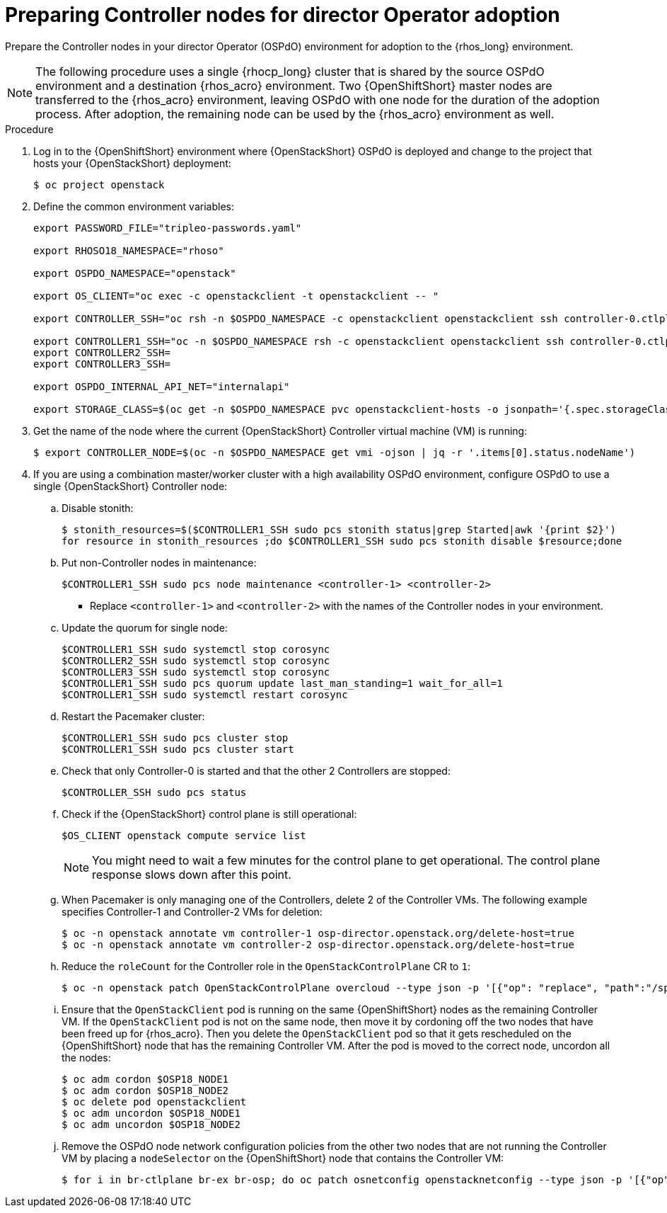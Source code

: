 [id="preparing-controller-nodes-for-director-operator-adoption_{context}"]

= Preparing Controller nodes for director Operator adoption

Prepare the Controller nodes in your director Operator (OSPdO) environment for adoption to the {rhos_long} environment.

[NOTE]
====
The following procedure uses a single {rhocp_long} cluster that is shared by the source OSPdO environment and a destination {rhos_acro} environment. Two {OpenShiftShort} master nodes are transferred to the {rhos_acro} environment, leaving OSPdO with one node for the duration of the adoption process. After adoption, the remaining node can be used by the {rhos_acro} environment as well.
====

.Procedure

. Log in to the {OpenShiftShort} environment where {OpenStackShort} OSPdO is deployed and change to the project that hosts your {OpenStackShort} deployment:
+
----
$ oc project openstack
----

. Define the common environment variables:
+
----
export PASSWORD_FILE="tripleo-passwords.yaml"

export RHOSO18_NAMESPACE="rhoso"

export OSPDO_NAMESPACE="openstack"

export OS_CLIENT="oc exec -c openstackclient -t openstackclient -- "

export CONTROLLER_SSH="oc rsh -n $OSPDO_NAMESPACE -c openstackclient openstackclient ssh controller-0.ctlplane"

export CONTROLLER1_SSH="oc -n $OSPDO_NAMESPACE rsh -c openstackclient openstackclient ssh controller-0.ctlplane"
export CONTROLLER2_SSH=
export CONTROLLER3_SSH=

export OSPDO_INTERNAL_API_NET="internalapi"

export STORAGE_CLASS=$(oc get -n $OSPDO_NAMESPACE pvc openstackclient-hosts -o jsonpath='{.spec.storageClassName}')
----

. Get the name of the node where the current {OpenStackShort} Controller virtual machine (VM) is running:
+
----
$ export CONTROLLER_NODE=$(oc -n $OSPDO_NAMESPACE get vmi -ojson | jq -r '.items[0].status.nodeName')
----

. If you are using a combination master/worker cluster with a high availability OSPdO environment, configure OSPdO to use a single {OpenStackShort} Controller node:

.. Disable stonith:
+
----
$ stonith_resources=$($CONTROLLER1_SSH sudo pcs stonith status|grep Started|awk '{print $2}')
for resource in stonith_resources ;do $CONTROLLER1_SSH sudo pcs stonith disable $resource;done
----
.. Put non-Controller nodes in maintenance:
+
----
$CONTROLLER1_SSH sudo pcs node maintenance <controller-1> <controller-2>
----
+
* Replace `<controller-1>` and `<controller-2>` with the names of the Controller nodes in your environment.

.. Update the quorum for single node:
+
----
$CONTROLLER1_SSH sudo systemctl stop corosync
$CONTROLLER2_SSH sudo systemctl stop corosync
$CONTROLLER3_SSH sudo systemctl stop corosync
$CONTROLLER1_SSH sudo pcs quorum update last_man_standing=1 wait_for_all=1
$CONTROLLER1_SSH sudo systemctl restart corosync
----
.. Restart the Pacemaker cluster:
+
----
$CONTROLLER1_SSH sudo pcs cluster stop
$CONTROLLER1_SSH sudo pcs cluster start
----
+
.. Check that only Controller-0 is started and that the other 2 Controllers are stopped:
+
----
$CONTROLLER_SSH sudo pcs status
----
.. Check if the {OpenStackShort} control plane is still operational:
+
----
$OS_CLIENT openstack compute service list
----
+
[NOTE]
You might need to wait a few minutes for the control plane to get operational. The control plane response slows down after this point.
.. When Pacemaker is only managing one of the Controllers, delete 2 of the Controller VMs. The following example specifies Controller-1 and Controller-2 VMs for deletion:
+
----
$ oc -n openstack annotate vm controller-1 osp-director.openstack.org/delete-host=true
$ oc -n openstack annotate vm controller-2 osp-director.openstack.org/delete-host=true
----
.. Reduce the `roleCount` for the Controller role in the `OpenStackControlPlane` CR to `1`:
+
----
$ oc -n openstack patch OpenStackControlPlane overcloud --type json -p '[{"op": "replace", "path":"/spec/virtualMachineRoles/controller/roleCount", "value": 1}]'
----
.. Ensure that the `OpenStackClient` pod is running on the same {OpenShiftShort} nodes as the remaining Controller VM. If the `OpenStackClient` pod is not on the same node, then move it by cordoning off the two nodes that have been freed up for {rhos_acro}. Then you delete the `OpenStackClient` pod so that it gets rescheduled on the {OpenShiftShort} node that has the remaining Controller VM. After the pod is moved to the correct node, uncordon all the nodes:
+
----
$ oc adm cordon $OSP18_NODE1
$ oc adm cordon $OSP18_NODE2
$ oc delete pod openstackclient
$ oc adm uncordon $OSP18_NODE1
$ oc adm uncordon $OSP18_NODE2
----
.. Remove the OSPdO node network configuration policies from the other two nodes that are not running the Controller VM by placing a `nodeSelector` on the {OpenShiftShort} node that contains the Controller VM:
+
----
$ for i in br-ctlplane br-ex br-osp; do oc patch osnetconfig openstacknetconfig --type json -p '[{"op": "replace", "path": "/spec/attachConfigurations/'$i'/nodeNetworkConfigurationPolicy/nodeSelector", "value": {"kubernetes.io/hostname": "'$CONTROLLER_NODE'"}}]'; done
----
